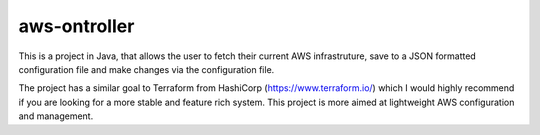 aws-ontroller
=============

This is a project in Java, that allows the user to fetch their current AWS
infrastruture, save to a JSON formatted configuration file and make changes via
the configuration file.

The project has a similar goal to Terraform from HashiCorp
(https://www.terraform.io/) which I would highly recommend if you are looking
for a more stable and feature rich system. This project is more aimed at
lightweight AWS configuration and management.

